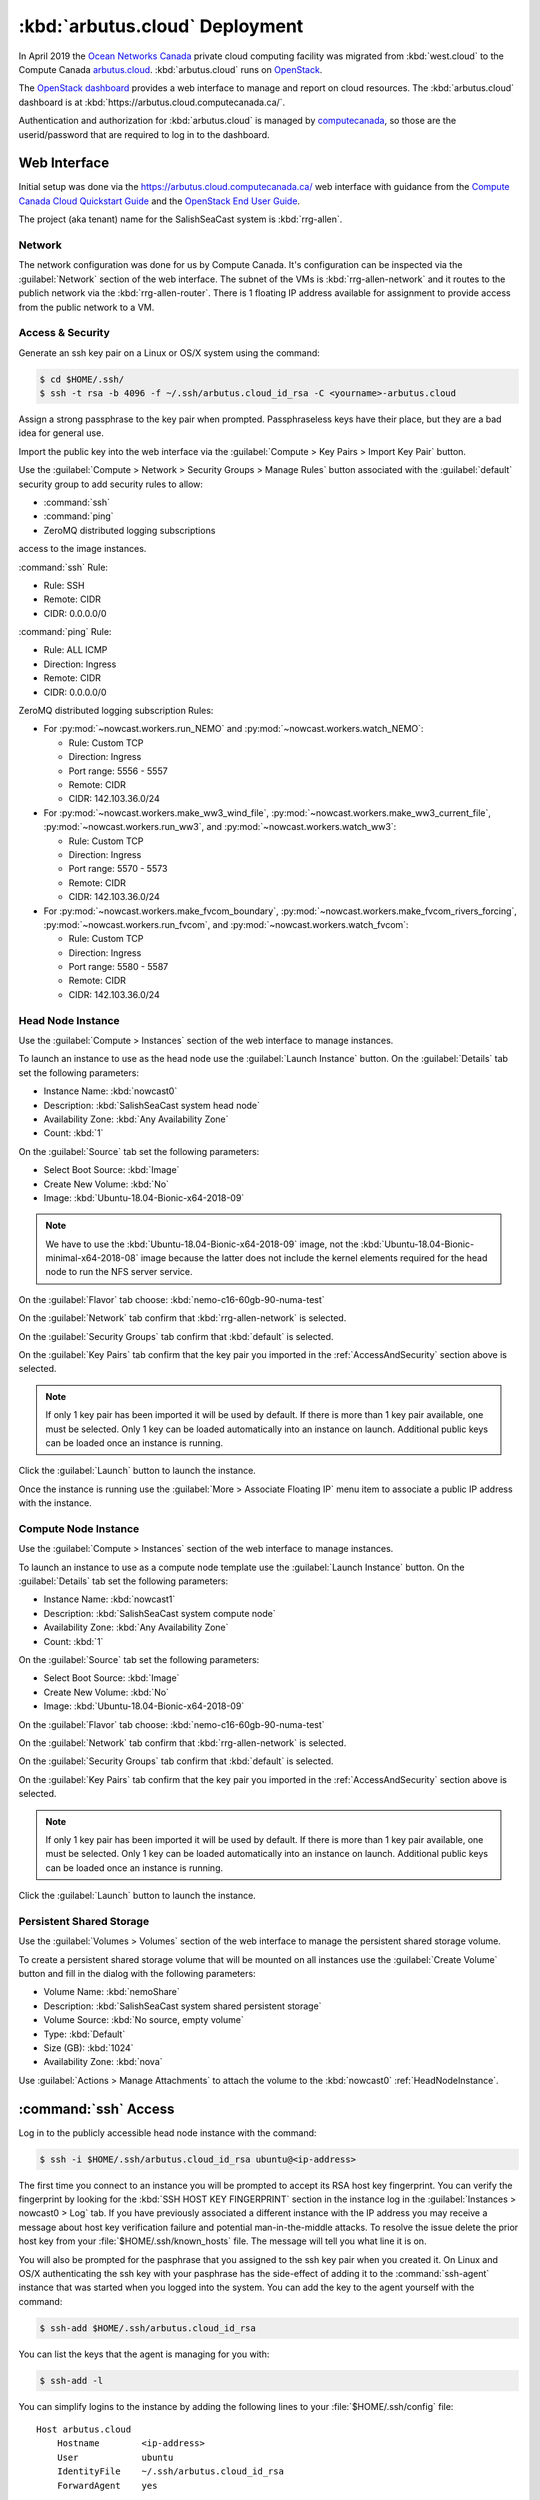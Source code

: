 ..  Copyright 2013-2020 The Salish Sea MEOPAR contributors
..  and The University of British Columbia
..
..  Licensed under the Apache License, Version 2.0 (the "License");
..  you may not use this file except in compliance with the License.
..  You may obtain a copy of the License at
..
..     https://www.apache.org/licenses/LICENSE-2.0
..
..  Unless required by applicable law or agreed to in writing, software
..  distributed under the License is distributed on an "AS IS" BASIS,
..  WITHOUT WARRANTIES OR CONDITIONS OF ANY KIND, either express or implied.
..  See the License for the specific language governing permissions and
..  limitations under the License.

.. _ArbutusCloudDeployment:

*******************************
:kbd:`arbutus.cloud` Deployment
*******************************

In April 2019 the `Ocean Networks Canada`_ private cloud computing facility was migrated from :kbd:`west.cloud` to the Compute Canada `arbutus.cloud`_.
:kbd:`arbutus.cloud` runs on `OpenStack`_.

.. _Ocean Networks Canada: https://www.oceannetworks.ca/
.. _arbutus.cloud: https://docs.computecanada.ca/wiki/Cloud_resources#Arbutus_cloud_.28arbutus.cloud.computecanada.ca.29
.. _OpenStack: https://www.openstack.org/

The `OpenStack dashboard`_ provides a web interface to manage and report on cloud resources.
The :kbd:`arbutus.cloud` dashboard is at :kbd:`https://arbutus.cloud.computecanada.ca/`.

.. _OpenStack dashboard: https://docs.openstack.org/horizon/stein/user/

Authentication and authorization for :kbd:`arbutus.cloud` is managed by `computecanada`_,
so those are the userid/password that are required to log in to the dashboard.

.. _computecanada: https://www.computecanada.ca/


Web Interface
=============

Initial setup was done via the https://arbutus.cloud.computecanada.ca/ web interface with guidance from the
`Compute Canada Cloud Quickstart Guide`_ and the `OpenStack End User Guide`_.

.. _Compute Canada Cloud Quickstart Guide: https://docs.computecanada.ca/wiki/Cloud_Quick_Start
.. _OpenStack End User Guide: https://docs.openstack.org/queens/user/

The project (aka tenant) name for the SalishSeaCast system is :kbd:`rrg-allen`.


Network
-------

The network configuration was done for us by Compute Canada.
It's configuration can be inspected via the :guilabel:`Network` section of the web interface.
The subnet of the VMs is :kbd:`rrg-allen-network` and it routes to the publich network via the :kbd:`rrg-allen-router`.
There is 1 floating IP address available for assignment to provide access from the public network to a VM.


.. _AccessAndSecurity:

Access & Security
-----------------

Generate an ssh key pair on a Linux or OS/X system using the command:

.. code-block:: bash

    $ cd $HOME/.ssh/
    $ ssh -t rsa -b 4096 -f ~/.ssh/arbutus.cloud_id_rsa -C <yourname>-arbutus.cloud

Assign a strong passphrase to the key pair when prompted.
Passphraseless keys have their place,
but they are a bad idea for general use.

Import the public key into the web interface via the :guilabel:`Compute > Key Pairs > Import Key Pair` button.

Use the :guilabel:`Compute > Network > Security Groups > Manage Rules` button associated with the :guilabel:`default` security group to add security rules to allow:

* :command:`ssh`
* :command:`ping`
* ZeroMQ distributed logging subscriptions

access to the image instances.

:command:`ssh` Rule:

* Rule: SSH
* Remote: CIDR
* CIDR: 0.0.0.0/0

:command:`ping` Rule:

* Rule: ALL ICMP
* Direction: Ingress
* Remote: CIDR
* CIDR: 0.0.0.0/0

ZeroMQ distributed logging subscription Rules:

* For :py:mod:`~nowcast.workers.run_NEMO` and :py:mod:`~nowcast.workers.watch_NEMO`:

  * Rule: Custom TCP
  * Direction: Ingress
  * Port range: 5556 - 5557
  * Remote: CIDR
  * CIDR: 142.103.36.0/24

* For :py:mod:`~nowcast.workers.make_ww3_wind_file`,
  :py:mod:`~nowcast.workers.make_ww3_current_file`,
  :py:mod:`~nowcast.workers.run_ww3`,
  and :py:mod:`~nowcast.workers.watch_ww3`:

  * Rule: Custom TCP
  * Direction: Ingress
  * Port range: 5570 - 5573
  * Remote: CIDR
  * CIDR: 142.103.36.0/24

* For :py:mod:`~nowcast.workers.make_fvcom_boundary`,
  :py:mod:`~nowcast.workers.make_fvcom_rivers_forcing`,
  :py:mod:`~nowcast.workers.run_fvcom`,
  and :py:mod:`~nowcast.workers.watch_fvcom`:

  * Rule: Custom TCP
  * Direction: Ingress
  * Port range: 5580 - 5587
  * Remote: CIDR
  * CIDR: 142.103.36.0/24


.. _HeadNodeInstance:

Head Node Instance
------------------

Use the :guilabel:`Compute > Instances` section of the web interface to manage instances.

To launch an instance to use as the head node use the :guilabel:`Launch Instance` button.
On the :guilabel:`Details` tab set the following parameters:

* Instance Name: :kbd:`nowcast0`
* Description: :kbd:`SalishSeaCast system head node`
* Availability Zone: :kbd:`Any Availability Zone`
* Count: :kbd:`1`

On the :guilabel:`Source` tab set the following parameters:

* Select Boot Source: :kbd:`Image`
* Create New Volume: :kbd:`No`
* Image: :kbd:`Ubuntu-18.04-Bionic-x64-2018-09`

.. note::
    We have to use the :kbd:`Ubuntu-18.04-Bionic-x64-2018-09` image,
    not the :kbd:`Ubuntu-18.04-Bionic-minimal-x64-2018-08` image because the latter does not include the kernel elements required for the head node to run the NFS server service.

On the :guilabel:`Flavor` tab choose: :kbd:`nemo-c16-60gb-90-numa-test`

On the :guilabel:`Network` tab confirm that :kbd:`rrg-allen-network` is selected.

On the :guilabel:`Security Groups` tab confirm that :kbd:`default` is selected.

On the :guilabel:`Key Pairs` tab confirm that the key pair you imported in the :ref:`AccessAndSecurity` section above is selected.

.. note::

    If only 1 key pair has been imported it will be used by default.
    If there is more than 1 key pair available,
    one must be selected.
    Only 1 key can be loaded automatically into an instance on launch.
    Additional public keys can be loaded once an instance is running.

Click the :guilabel:`Launch` button to launch the instance.

Once the instance is running use the :guilabel:`More > Associate Floating IP` menu item to associate a public IP address with the instance.


.. _ComputeNodeInstance:

Compute Node Instance
---------------------

Use the :guilabel:`Compute > Instances` section of the web interface to manage instances.

To launch an instance to use as a compute node template use the :guilabel:`Launch Instance` button.
On the :guilabel:`Details` tab set the following parameters:

* Instance Name: :kbd:`nowcast1`
* Description: :kbd:`SalishSeaCast system compute node`
* Availability Zone: :kbd:`Any Availability Zone`
* Count: :kbd:`1`

On the :guilabel:`Source` tab set the following parameters:

* Select Boot Source: :kbd:`Image`
* Create New Volume: :kbd:`No`
* Image: :kbd:`Ubuntu-18.04-Bionic-x64-2018-09`

On the :guilabel:`Flavor` tab choose: :kbd:`nemo-c16-60gb-90-numa-test`

On the :guilabel:`Network` tab confirm that :kbd:`rrg-allen-network` is selected.

On the :guilabel:`Security Groups` tab confirm that :kbd:`default` is selected.

On the :guilabel:`Key Pairs` tab confirm that the key pair you imported in the :ref:`AccessAndSecurity` section above is selected.

.. note::

    If only 1 key pair has been imported it will be used by default.
    If there is more than 1 key pair available,
    one must be selected.
    Only 1 key can be loaded automatically into an instance on launch.
    Additional public keys can be loaded once an instance is running.

Click the :guilabel:`Launch` button to launch the instance.


.. _PersistentSharedStorage:

Persistent Shared Storage
-------------------------

Use the :guilabel:`Volumes > Volumes` section of the web interface to manage the persistent shared storage volume.

To create a persistent shared storage volume that will be mounted on all instances use the :guilabel:`Create Volume` button and fill in the dialog with the following parameters:

* Volume Name: :kbd:`nemoShare`
* Description: :kbd:`SalishSeaCast system shared persistent storage`
* Volume Source: :kbd:`No source, empty volume`
* Type: :kbd:`Default`
* Size (GB): :kbd:`1024`
* Availability Zone: :kbd:`nova`

Use :guilabel:`Actions > Manage Attachments` to attach the volume to the :kbd:`nowcast0` :ref:`HeadNodeInstance`.


:command:`ssh` Access
=====================

Log in to the publicly accessible head node instance with the command:

.. code-block:: bash

    $ ssh -i $HOME/.ssh/arbutus.cloud_id_rsa ubuntu@<ip-address>

The first time you connect to an instance you will be prompted to accept its RSA host key fingerprint.
You can verify the fingerprint by looking for the :kbd:`SSH HOST KEY FINGERPRINT` section in the instance log in the :guilabel:`Instances > nowcast0 > Log` tab.
If you have previously associated a different instance with the IP address you may receive a message about host key verification failure and potential man-in-the-middle attacks.
To resolve the issue delete the prior host key from your :file:`$HOME/.ssh/known_hosts` file.
The message will tell you what line it is on.

You will also be prompted for the pasphrase that you assigned to the ssh key pair when you created it.
On Linux and OS/X authenticating the ssh key with your pasphrase has the side-effect of adding it to the :command:`ssh-agent` instance that was started when you logged into the system.
You can add the key to the agent yourself with the command:

.. code-block:: bash

    $ ssh-add $HOME/.ssh/arbutus.cloud_id_rsa

You can list the keys that the agent is managing for you with:

.. code-block:: bash

    $ ssh-add -l

You can simplify logins to the instance by adding the following lines to your :file:`$HOME/.ssh/config` file::

  Host arbutus.cloud
      Hostname        <ip-address>
      User            ubuntu
      IdentityFile    ~/.ssh/arbutus.cloud_id_rsa
      ForwardAgent    yes

With that in place you should be able to connect to the instance with:

.. code-block:: bash

    $ ssh arbutus.cloud


Provisioning and Configuration
==============================

Head Node
---------

Fetch and apply any available updates on the :kbd:`nowcast0` :ref:`HeadNodeInstance` that you launched above with:

.. code-block:: bash

    $ sudo apt update
    $ sudo apt upgrade
    $ sudo apt auto-remove

Set the timezone with:

.. code-block:: bash

    $ sudo timedatectl set-timezone America/Vancouver

Confirm the date,
time,
time zone,
and that the :kbd:`systemd-timesyncd.service` is activate with:

.. code-block:: bash

    $ timedatectl status

Provision the :ref:`HeadNodeInstance` with the following packages:

.. code-block:: bash

    $ sudo apt update
    $ sudo apt install -y mercurial git
    $ sudo apt install -y gfortran
    $ sudo apt install -y libopenmpi2 libopenmpi-dev openmpi-bin
    $ sudo apt install -y libnetcdf-dev libnetcdff-dev netcdf-bin
    $ sudo apt install -y nco
    $ sudo apt install -y liburi-perl m4
    $ sudo apt install -y make cmake ksh mg
    $ sudo apt install -y python3-pip python3-dev
    $ sudo apt install -y nfs-common nfs-kernel-server

Copy the public key of the passphrase-less ssh key pair that will be used for nowcast cloud operations into :file:`$HOME/.ssh/authorized_keys` pm the head node:

.. code-block:: bash

    # on a system where they key pair is stored
    $ ssh-copy-id -f -i $HOME/.ssh/SalishSeaNEMO-nowcast_id_rsa arbutus.cloud

Copy the passphrase-less ssh key pair that will be used for nowcast cloud operations into :file:`$HOME/.ssh/` as :file:`id_rsa` and :file:`id_rsa.pub` for :command:`mpirun` to use for communication with the compute instances:

.. code-block:: bash

    # on a system where they key pair is stored
    $ scp $HOME/.ssh/SalishSeaNEMO-nowcast_id_rsa arbutus.cloud:.ssh/id_rsa
    $ scp $HOME/.ssh/SalishSeaNEMO-nowcast_id_rsa.pub arbutus.cloud:.ssh/id_rsa.pub

The nowcast operations key pair could have been used as the default key pair in the OpenStack web interface,
but using a key pair with a passphrase there allows for more flexibility:
in particular,
the possibility of revoking the passphrase-less key pair without loosing access to the instances.

Add code to :file:`$HOME/.profile` to add wwatch3 :file:`bin/` and :file:`exe/` paths to :envvar:`PATH` if they exist,
and export environment variables to enable wwatch3 to use netCDF4:

.. code-block:: bash

    # Add wwatch3 bin/ and exe/ paths to PATH if they exist
    if [ -d "/nemoShare/MEOPAR/nowcast-sys/wwatch3-5.16/bin" ] ; then
        PATH="/nemoShare/MEOPAR/nowcast-sys/wwatch3-5.16/bin:$PATH"
    fi
    if [ -d "/nemoShare/MEOPAR/nowcast-sys/wwatch3-5.16/exe" ] ; then
        PATH="/nemoShare/MEOPAR/nowcast-sys/wwatch3-5.16/exe:$PATH"
    fi

    # Enable wwatch3 to use netCDF4
    export WWATCH3_NETCDF=NC4
    export NETCDF_CONFIG=$(which nc-config)

Create :file:`$HOME/.bash_aliases` containing a command to make :command:`rm` default to prompting for confirmation:

.. code-block:: bash

    alias rm="rm -i"


Shared Persistent Storage
^^^^^^^^^^^^^^^^^^^^^^^^^

Confirm that the :ref:`PersistentSharedStorage` volume is attached on :kbd:`vdc` with:

.. code-block:: bash

    $ sudo lsblk -f

The expected output is like::

  NAME    FSTYPE LABEL           UUID                                 MOUNTPOINT
  vda
  ├─vda1  ext4   cloudimg-rootfs 5e99de08-0334-45c0-82a2-7938eb21ac53 /
  ├─vda14
  └─vda15 vfat   UEFI            B60C-5465                            /boot/efi
  vdb     ext4   ephemeral0      5f16e568-7cff-4a88-a51c-b3c0bd50803c /mnt
  vdc


Format the volume with an `ext4` file system and confirm:

.. code-block:: bash

    $ sudo mkfs.ext4 /dev/vdc
    $ sudo lsblk -f

The expected output is like::

  NAME    FSTYPE LABEL           UUID                                 MOUNTPOINT
  vda
  ├─vda1  ext4   cloudimg-rootfs 5e99de08-0334-45c0-82a2-7938eb21ac53 /
  ├─vda14
  └─vda15 vfat   UEFI            B60C-5465                            /boot/efi
  vdb     ext4   ephemeral0      5f16e568-7cff-4a88-a51c-b3c0bd50803c /mnt
  vdc     ext4                   381a0eb2-9429-42b2-9be0-1ddb53087f94

Create the :file:`/nemoShare/` mount point,
mount the volume,
and set the owner and group:

.. code-block:: bash

    $ sudo mkdir /nemoShare
    $ sudo mount /dev/vdc /nemoShare
    $ sudo chown ubuntu:ubuntu /nemoShare

Set up the NFS server service to provide access to the shared storage on the compute nodes.

Reference: https://help.ubuntu.com/community/SettingUpNFSHowTo

.. code-block:: bash

    $ sudo mkdir -p /export/MEOPAR
    $ sudo mount --bind /nemoShare/MEOPAR /export/MEOPAR

Add the following line to :file:`/etc/fstab`::

  /nemoShare/MEOPAR   /export/MEOPAR  none  bind  0  0

Add the following lines to :file:`/etc/exports`::

  /export        192.168.238.0/24(rw,fsid=0,insecure,no_subtree_check,async)
  /export/MEOPAR 192.168.238.0/24(rw,nohide,insecure,no_subtree_check,async)

Restart the NFS service:

  .. code-block:: bash

    $ sudo systemctl start nfs-kernel-server.service


Compute Node Template
---------------------

Fetch and apply any available updates on the :kbd:`nowcast1` :ref:`ComputeNodeInstance` that you launched above with:

.. code-block:: bash

    $ sudo apt update
    $ sudo apt upgrade
    $ sudo apt auto-remove

Set the timezone with:

.. code-block:: bash

    $ sudo timedatectl set-timezone America/Vancouver

Confirm the date,
time,
time zone,
and that the :kbd:`systemd-timesyncd.service` is activate with:

.. code-block:: bash

    $ timedatectl status

Provision the :ref:`HeadNodeInstance` with the following packages:

.. code-block:: bash

    $ sudo apt update
    $ sudo apt install -y gfortran
    $ sudo apt install -y libopenmpi2 libopenmpi-dev openmpi-bin
    $ sudo apt install -y libnetcdf-dev libnetcdff-dev netcdf-bin
    $ sudo apt install -y mg
    $ sudo apt install -y nfs-common

Add code to :file:`$HOME/.profile` to add wwatch3 :file:`bin/` and :file:`exe/` paths to :envvar:`PATH` if they exist,
and export environment variables to enable wwatch3 to use netCDF4:

.. code-block:: bash

    # Add wwatch3 bin/ and exe/ paths to PATH if they exist
    if [ -d "/nemoShare/MEOPAR/nowcast-sys/wwatch3-5.16/bin" ] ; then
        PATH="/nemoShare/MEOPAR/nowcast-sys/wwatch3-5.16/bin:$PATH"
    fi
    if [ -d "/nemoShare/MEOPAR/nowcast-sys/wwatch3-5.16/exe" ] ; then
        PATH="/nemoShare/MEOPAR/nowcast-sys/wwatch3-5.16/exe:$PATH"
    fi

    # Enable wwatch3 to use netCDF4
    export WWATCH3_NETCDF=NC4
    export NETCDF_CONFIG=$(which nc-config)

Create :file:`$HOME/.bash_aliases` containing a command to make :command:`rm` default to prompting for confirmation:

.. code-block:: bash

    alias rm="rm -i"

Create the :file:`/nemoShare/` mount point,
and set the owner and group:

.. code-block:: bash

    $ sudo mkdir -p /nemoShare/MEOPAR
    $ sudo chown ubuntu:ubuntu /nemoShare/ /nemoShare/MEOPAR/

From the head node,
copy the public key of the passphrase-less ssh key pair that will be used for nowcast cloud operations into :file:`$HOME/.ssh/authorized_keys` on the compute node:

.. code-block:: bash

    # on nowcast0
    $ ssh-copy-id -f -i $HOME/.ssh/id_rsa nowcast1

Capture a snapshot image of the instance to use to as the boot image for the other compute nodes using the :guilabel:`Create Snapshot` button on the :guilabel:`Compute > Instances` page.
Use a name like :kbd:`nowcast-c16-60g-numa-compute-v0` for the image.


Hosts Mappings
==============

Once all of the compute node VMs have been launched so that we know their IP addresses,
create an :file:`.ssh/config` file,
and MPI hosts mapping files for NEMO/WAVEWATCH VMs and FVCOM VMs on the head node.

Head Node :file:`.ssh/config`
-----------------------------

::

  Host *
       StrictHostKeyChecking no

  # Head node and XIOS host
  Host nowcast0
    HostName 192.168.238.14

  # NEMO compute nodes
  Host nowcast1
    HostName 192.168.238.10
  Host nowcast2
    HostName 192.168.238.13
  Host nowcast3
   HostName 192.168.238.8
  Host nowcast4
    HostName 192.168.238.16
  Host nowcast5
    HostName 192.168.238.5
  Host nowcast6
    HostName 192.168.238.6
  Host nowcast7
    HostName 192.168.238.18
  Host nowcast8
    HostName 192.168.238.15

  # FVCOM compute nodes
  Host fvcom0
    HostName 192.168.238.12
  Host fvcom1
    HostName 192.168.238.7
  Host fvcom2
    HostName 192.168.238.20
  Host fvcom3
    HostName 192.168.238.11
  Host fvcom4
    HostName 192.168.238.9
  Host fvcom5
    HostName 192.168.238.28
  Host fvcom6
    HostName 192.168.238.27


MPI Hosts Mappings
------------------

:file:`$HOME/mpi_hosts` for NEMO/WAVEWATCH VMs containing::

  192.168.238.10 slots=15 max-slots=16
  192.168.238.13 slots=15 max-slots=16
  192.168.238.8  slots=15 max-slots=16
  192.168.238.16 slots=15 max-slots=16
  192.168.238.5  slots=15 max-slots=16
  192.168.238.6  slots=15 max-slots=16
  192.168.238.18 slots=15 max-slots=16
  192.168.238.15 slots=15 max-slots=16

:file:`$HOME/mpi_hosts.fvcom.x2` for FVCOM VMs used for :kbd:`x2` model configuration runs containing::

  192.168.238.12 slots=15 max-slots=16
  192.168.238.7  slots=15 max-slots=16

:file:`$HOME/mpi_hosts.fvcom.r12` for FVCOM VMs used for :kbd:`r12` model configuration runs containing::

  192.168.238.20 slots=15 max-slots=16
  192.168.238.11 slots=15 max-slots=16
  192.168.238.9  slots=15 max-slots=16
  192.168.238.28 slots=15 max-slots=16
  192.168.238.27 slots=15 max-slots=16


Git Repositories
================

Clone the following repos into :file:`/nemoShare/MEOPAR/nowcast-sys/`:

.. code-block:: bash

    $ cd /nemoShare/MEOPAR/nowcast-sys/
    $ git clone git@github.com:SalishSeaCast/grid.git
    $ git clone git@github.com:UBC-MOAD/moad_tools.git
    $ git clone git@github.com:43ravens/NEMO_Nowcast.git
    $ git clone git@github.com:SalishSeaCast/NEMO-Cmd.git
    $ git clone git@github.com:SalishSeaCast/rivers-climatology.git
    $ git clone git@github.com:SalishSeaCast/SalishSeaCmd.git
    $ git clone git@github.com:SalishSeaCast/SalishSeaNowcast.git
    $ git clone git@github.com:SalishSeaCast/SalishSeaWaves.git
    $ git clone git@github.com:SalishSeaCast/SS-run-sets.git
    $ git clone git@github.com:SalishSeaCast/tides.git
    $ git clone git@github.com:SalishSeaCast/tools.git
    $ git clone git@github.com:SalishSeaCast/tracers.git
    $ git clone git@gitlab.com:mdunphy/FVCOM41.git
    $ git clone git@gitlab.com:mdunphy/FVCOM-VHFR-config.git
    $ git clone git@github.com:SalishSeaCast/FVCOM-Cmd.git
    $ git clone git@gitlab.com:mdunphy/OPPTools.git
    $ git clone git@github.com:SalishSeaCast/NEMO-3.6-code.git
    $ git clone git@github.com:SalishSeaCast/XIOS-ARCH.git
    $ git clone git@github.com:SalishSeaCast/XIOS-2.git

Build XIOS-2
============

Symlink the XIOS-2 build configuration files for :kbd:`arbutus.cloud` from the :file:`XIOS-ARCH` repo clone into the :file:`XIOS-2/arch/` directory:

.. code-block:: bash

    $ cd /nemoShare/MEOPAR/nowcast-sys/XIOS-2/arch
    $ ln -s ../../XIOS-ARCH/COMPUTECANADA/arch-GCC_ARBUTUS.fcm
    $ ln -s ../../XIOS-ARCH/COMPUTECANADA/arch-GCC_ARBUTUS.path

Build XIOS-2 with:

.. code-block:: bash

    $ cd /nemoShare/MEOPAR/nowcast-sys/XIOS-2
    $ ./make_xios --arch GCC_ARBUTUS --netcdf_lib netcdf4_seq --job 8


Build NEMO-3.6
==============

Build NEMO-3.6 and :program:`rebuild_nemo.exe`:

.. code-block:: bash

    $ cd /nemoShare/MEOPAR/nowcast-sys/NEMO-3.6-code/NEMOGCM/CONFIG
    $ XIOS_HOME=/nemoShare/MEOPAR/nowcast-sys/XIOS-2 ./makenemo -m GCC_ARBUTUS -n SalishSeaCast -j8
    $ XIOS_HOME=/nemoShare/MEOPAR/nowcast-sys/XIOS-2 ./makenemo -m GCC_ARBUTUS -n SalishSeaCast_Blue -j8
    $ cd /nemoShare/MEOPAR/nowcast-sys/NEMO-3.6-code/NEMOGCM/TOOLS/
    $ XIOS_HOME=/nemoShare/MEOPAR/nowcast-sys/XIOS-2 ./maketools -m GCC_ARBUTUS -n REBUILD_NEMO


.. _ArbutusCloudBuildWaveWatch3:

Build WAVEWATCH III :sup:`®`
============================

Access to download WAVEWATCH III :sup:`®`
(wwatch3 hereafter)
code tarballs is obtained by sending an email request from the https://polar.ncep.noaa.gov/waves/wavewatch/license.shtml.
The eventual reply will provide a username and password that can be used to access https://polar.ncep.noaa.gov/waves/wavewatch/distribution/ from which the :file:`wwatch3.v5.16.tar.gz` files can be downloaded with:

.. code-block:: bash

    $ cd /nemoShare/MEOPAR/nowcast-sys/
    $ curl -u username:password -LO download_url

where :kbd:`username`,
:kbd:`password`,
and :kbd:`download_url` are those provided in the reply to the email request.

Follow the instructions in the Installing Files section of the `wwatch3 manual`_ to unpack the tarball to create a local installation in :file:`/nemoShare/MEOPAR/nowcast-sys/wwatch3-5.16/`
that will use the :program:`gfortran` and :program:`gcc` compilers:

.. _wwatch3 manual: https://polar.ncep.noaa.gov/waves/wavewatch/manual.v5.16.pdf

.. code-block:: bash

    $ mkdir /nemoShare/MEOPAR/nowcast-sys/wwatch3-5.16
    $ cd /nemoShare/MEOPAR/nowcast-sys/wwatch3-5.16
    $ tar -xvzf /nemoShare/MEOPAR/nowcast-sys/wwatch3.v5.16.tar.gz
    $ ./install_ww3_tar

:program:`install_ww3_tar` is an interactive shell script.
Accept the defaults that it offers other than to choose:

* local installation in :file:`/nemoShare/MEOPAR/nowcast-sys/wwatch3-5.16/`
* :program:`gfortran` as the Fortran 77 compiler
* :program:`gcc` as the C compiler

Ensure that :file:`/nemoShare/MEOPAR/nowcast-sys/wwatch3-5.16/bin` and :file:`/nemoShare/MEOPAR/nowcast-sys/wwatch3-5.16/exe` are in :envvar:`PATH`.

Change the :file:`comp` and :file:`link` scripts in :file:`/nemoShare/MEOPAR/nowcast-sys/wwatch3-5.16/bin` to point to :file:`comp.gnu` and :file:`link.gnu`,
and make :file:`comp.gnu` executable:

.. code-block:: bash

    $ cd /nemoShare/MEOPAR/nowcast-sys/wwatch3-5.16/bin
    $ ln -sf comp.gnu comp && chmod +x comp.gnu
    $ ln -sf link.gnu link

Symlink the :file:`SalishSeaWaves/switch` file in :file:`/nemoShare/MEOPAR/nowcast-sys/wwatch3-5.16/bin`:

.. code-block:: bash

    $ cd /nemoShare/MEOPAR/nowcast-sys/wwatch3-5.16/bin
    $ ln -sf /nemoShare/MEOPAR/nowcast-sys/SalishSeaWaves/switch switch

Export the :envvar:`WWATCH3_NETCDF` and :envvar:`NETCDF_CONFIG` environment variables:

.. code-block:: bash

    export WWATCH3_NETCDF=NC4
    export NETCDF_CONFIG=$(which nc-config)

Build the suite of wwatch3 programs with:

.. code-block:: bash

    $ cd /nemoShare/MEOPAR/nowcast-sys/wwatch3-5.16/work
    $ w3_make


.. _ArbutusCloudBuildFVCOM41:

Build FVCOM-4.1
===============

Build FVCOM with:

.. code-block:: bash

    $ cd /nemoShare/MEOPAR/nowcast-sys/FVCOM41/Configure
    $ ./setup -c VancouverHarbourX2 -a UBUNTU-18.04-GCC
    $ make libs gotm fvcom


.. _ArbutusCloudUpdateFVCOM41:

Update FVCOM-4.1
----------------

Fetch and merge changes from the `FVCOM41 repo on GitLab`_ and do a clean build:

.. _FVCOM41 repo on GitLab: https://gitlab.com/mdunphy/FVCOM41

.. code-block:: bash

    $ cd /nemoShare/MEOPAR/nowcast-sys/FVCOM41/
    $ git pull origin master
    $ cd Configure/
    $ ./setup -c VancouverHarbourX2 -a UBUNTU-18.04-GCC
    $ make clean
    $ make libs gotm fvcom


Python Packages
===============

Install the `Miniconda`_ environment and package manager:

.. _Miniconda: https://docs.conda.io/en/latest/miniconda.html

.. code-block:: bash

    $ cd /nemoShare/MEOPAR/nowcast-sys/
    $ curl -LO https://repo.anaconda.com/miniconda/Miniconda3-latest-Linux-x86_64.sh
    $ bash Miniconda3-latest-Linux-x86_64.sh

Answer :file:`/nemoShare/MEOPAR/nowcast-sys/miniconda3` when the installer asks for an installation location.

Answer no when the install asks :guilabel:`Do you wish the installer to initialize Miniconda3 by running conda init? [yes|no]`.

The Python packages that the system depends on are installed in a conda environment with:

.. code-block:: bash

    $ cd /nemoShare/MEOPAR/nowcast-sys/
    $ conda update -n base -c defaults conda
    $ conda env create \
        --prefix /nemoShare/MEOPAR/nowcast-sys/nowcast-env \
        -f SalishSeaNowcast/envs/environment-prod.yaml
    $ source /nemoShare/MEOPAR/nowcast-sys/miniconda3/bin/activate /nemoShare/MEOPAR/nowcast-sys/nowcast-env/
    (/nemoShare/MEOPAR/nowcast-sys/nowcast-env)$ python3 -m pip install --editable NEMO_Nowcast/
    (/nemoShare/MEOPAR/nowcast-sys/nowcast-env)$ python3 -m pip install --editable moad_tools/
    (/nemoShare/MEOPAR/nowcast-sys/nowcast-env)$ python3 -m pip install --editable tools/SalishSeaTools/
    (/nemoShare/MEOPAR/nowcast-sys/nowcast-env)$ python3 -m pip install --editable OPPTools/
    (/nemoShare/MEOPAR/nowcast-sys/nowcast-env)$ python3 -m pip install --editable NEMO-Cmd/
    (/nemoShare/MEOPAR/nowcast-sys/nowcast-env)$ python3 -m pip install --editable SalishSeaCmd/
    (/nemoShare/MEOPAR/nowcast-sys/nowcast-env)$ python3 -m pip install --editable FVCOM-Cmd/
    (/nemoShare/MEOPAR/nowcast-sys/nowcast-env)$ python3 -m pip install --editable SalishSeaNowcast/


Environment Variables
=====================

Add the following files to the :file:`/nemoShare/MEOPAR/nowcast-sys/nowcast-env` environment to automatically :command:`export` the environment variables required by the nowcast system when the environment is activated:

.. code-block:: bash

    $ cd /nemoShare/MEOPAR/nowcast-sys/nowcast-env
    $ mkdir -p etc/conda/activate.d
    $ cat << EOF > etc/conda/activate.d/envvars.sh
    export NOWCAST_ENV=/nemoShare/MEOPAR/nowcast-sys/nowcast-env
    export NOWCAST_CONFIG=/nemoShare/MEOPAR/nowcast-sys/SalishSeaNowcast/config
    export NOWCAST_YAML=/nemoShare/MEOPAR/nowcast-sys/SalishSeaNowcast/config/nowcast.yaml
    export NOWCAST_LOGS=/nemoShare/MEOPAR/nowcast-sys/logs/nowcast
    export SENTRY_DSN=a_valid_sentry_dsn_url
    EOF

and :command:`unset` them when it is deactivated.

.. code-block:: bash

    $ mkdir -p etc/conda/deactivate.d
    $ cat << EOF > etc/conda/deactivate.d/envvars.sh
    unset NOWCAST_ENV
    unset NOWCAST_CONFIG
    unset NOWCAST_YAML
    unset NOWCAST_LOGS
    unset SENTRY_DSN
    EOF


.. _ArbutusCloudNEMORunsDirectory:

NEMO Runs Directory
===================

Create a :file:`runs/` directory for the NEMO runs and populate it with:

.. code-block:: bash

    $ cd /nemoShare/MEOPAR/nowcast-sys/
    $ mkdir -p logs/nowcast/
    $ mkdir runs
    $ chmod g+ws runs
    $ cd runs/
    $ mkdir -p LiveOcean NEMO-atmos rivers ssh
    $ chmod -R g+s LiveOcean NEMO-atmos rivers ssh
    $ ln -s ../grid
    $ ln -s ../rivers-climatology
    $ ln -s ../tides
    $ ln -s ../tracers

    $ cp ../SS-run-sets/v201702/nowcast-green/namelist.time_nowcast_template namelist.time


WaveWatch Runs Directories
==========================

Create a :file:`wwatch3-runs/` directory tree and populate it with:

* The wwatch3 grid:

  .. code-block:: bash

      $ mkdir -p /nemoShare/MEOPAR/nowcast-sys/wwatch3-runs/grid
      $ cd /nemoShare/MEOPAR/nowcast-sys/wwatch3-runs/
      $ ln -s /nemoShare/MEOPAR/nowcast-sys/SalishSeaWaves/ww3_grid_SoG.inp ww3_grid.inp
      $ cd /nemoShare/MEOPAR/nowcast-sys/wwatch3-runs/grid
      $ ln -sf /nemoShare/MEOPAR/nowcast-sys/SalishSeaWaves/SoG_BCgrid_00500m.bot
      $ ln -sf /nemoShare/MEOPAR/nowcast-sys/SalishSeaWaves/SoG_BCgrid_00500m.msk
      $ cd /nemoShare/MEOPAR/nowcast-sys/wwatch3-runs/
      $ ww3_grid | tee ww3_grid.out

* Directory for wind forcing:

  .. code-block:: bash

      $ mkdir -p /nemoShare/MEOPAR/nowcast-sys/wwatch3-runs/wind

  The :program:`make_ww3_wind_file` worker:

  * Uses files from :file:`/nemoShare/MEOPAR/GEM2.5/ops/NEMO-atmos/` appropriate for the wwatch3 run date and type to produce a :file:`SoG_wind_yyyymmdd.nc` file in the :file:`wind/` directory

  The :program:`run_ww3` worker:

  * Generates in the temporary run directory a :file:`ww3_prnc_wind.inp` file containing the path to the file produced by the :program:`make_ww3_wind_file` worker
  * Symlinks :file:`ww3_prnc_wind.inp` as :file:`ww3_prnc.inp`
  * Runs :program:`ww3_prnc` to produce the wwatch3 wind forcing files for the run.
    The output of :program:`ww3_prnc` is stored in the run's :file:`stdout` file.

* Directory for current forcing:

  .. code-block:: bash

      $ mkdir -p /nemoShare/MEOPAR/nowcast-sys/wwatch3-runs/current

  The :program:`make_ww3_wind_file` worker:

  * Uses files from the :file:`/nemoShare/MEOPAR/SalishSea/` NEMO results storage tree appropriate for the wwatch3 run date and type to produce a :file:`SoG_current_yyyymmdd.nc` file in the :file:`current/` directory

  The :program:`run_ww3` worker:

  * Generates in the temporary run directory a :file:`ww3_prnc_current.inp` file containing the path to the file produced by the :program:`make_ww3_current_file` worker
  * Symlinks :file:`ww3_prnc_current.inp` as :file:`ww3_prnc.inp`
  * Runs :program:`ww3_prnc` to produce the wwatch3 current forcing files for the run.
    The output of :program:`ww3_prnc` is stored in the run's :file:`stdout` file.


FVCOM Runs Directory
======================

Create an :file:`fvcom-runs/` directory for the VHFR FVCOM runs and populate it with:

.. code-block:: bash

    $ cd /nemoShare/MEOPAR/nowcast-sys/
    $ mkdir fvcom-runs
    $ chmod g+ws fvcom-runs
    $ cd fvcom-runs/
    $ cp ../FVCOM-VHFR-config/namelists/namelist.case.template namelist.case
    $ cp ../FVCOM-VHFR-config/namelists/namelist.grid.template namelist.grid
    $ cp ../FVCOM-VHFR-config/namelists/namelists/namelist.nesting.template namelist.nesting
    $ cp ../FVCOM-VHFR-config/namelists/namelist.netcdf.template namelist.netcdf
    $ cp ../FVCOM-VHFR-config/namelists/namelist.numerics.template namelist.numerics
    $ cp ../FVCOM-VHFR-config/namelists/namelist.obc.template namelist.obc
    $ cp ../FVCOM-VHFR-config/namelists/namelist.physics.template namelist.physics
    $ cp ../FVCOM-VHFR-config/namelists/namelist.restart.template namelist.restart
    $ cp ../FVCOM-VHFR-config/namelists/namelist.rivers.template namelist.rivers.x2
    $ cp ../FVCOM-VHFR-config/namelists/namelist.rivers.template namelist.rivers.r12
    $ cp ../FVCOM-VHFR-config/namelists/namelist.startup.hotstart.template namelist.startup.hotstart
    $ cp ../FVCOM-VHFR-config/namelists/namelist.station_timeseries.template namelist.station_timeseries
    $ cp ../FVCOM-VHFR-config/namelists/namelist.surface.template namelist.surface


Managing Compute Nodes
======================

Here are some useful bash loop one-liners for operating on collections of compute nodes.

If compute node instances are group-launched,
their hostnames can be set with:

.. code-block:: bash

    for n in {1..8}
    do
      echo nowcast${n}
      ssh nowcast${n} "sudo hostnamectl set-hostname nowcast${n}"
    done

Mount shared storage via NFS from head node:

.. code-block:: bash

    for n in {1..8}
    do
      echo nowcast${n}
      ssh nowcast${n} \
        "sudo mount -t nfs -o proto=tcp,port=2049 192.168.238.14:/MEOPAR /nemoShare/MEOPAR"
    done

Confirm whether or not :file:`/nemoShare/MEOPAR/` is a mount point:

.. code-block:: bash

    for n in {1..8}
    do
      echo nowcast${n}
      ssh nowcast${n} "mountpoint /nemoShare/MEOPAR"
    done

Confirm that :file:`/nemoShare/MEOPAR/` has the shared storage mounts:

.. code-block:: bash

    for n in {1..8}
    do
      echo nowcast${n}
      ssh nowcast${n} "ls -l /nemoShare/MEOPAR"
    done
